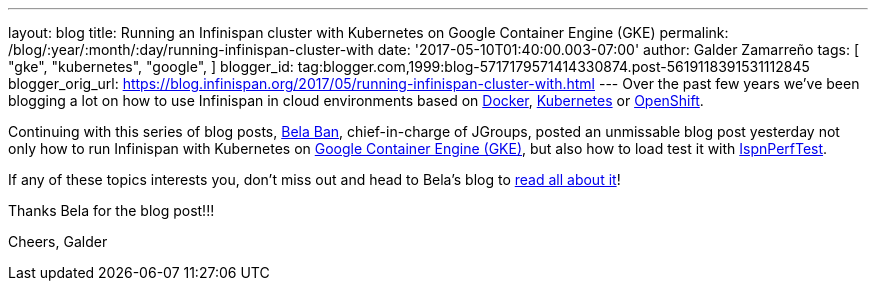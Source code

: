 ---
layout: blog
title: Running an Infinispan cluster with Kubernetes on Google Container Engine (GKE)
permalink: /blog/:year/:month/:day/running-infinispan-cluster-with
date: '2017-05-10T01:40:00.003-07:00'
author: Galder Zamarreño
tags: [ "gke",
"kubernetes",
"google",
]
blogger_id: tag:blogger.com,1999:blog-5717179571414330874.post-5619118391531112845
blogger_orig_url: https://blog.infinispan.org/2017/05/running-infinispan-cluster-with.html
---
Over the past few years we've been blogging a lot on how to use
Infinispan in cloud environments based on
http://blog.infinispan.org/search/label/docker[Docker],
http://blog.infinispan.org/search/label/kubernetes[Kubernetes] or
http://blog.infinispan.org/search/label/openshift[OpenShift].

Continuing with this series of blog posts,
http://www.jgroups.org/members.html[Bela Ban], chief-in-charge of
JGroups, posted an unmissable blog post yesterday not only how to run
Infinispan with Kubernetes on
https://cloud.google.com/container-engine/[Google Container Engine
(GKE)], but also how to load test it with
https://github.com/belaban/IspnPerfTest[IspnPerfTest].

If any of these topics interests you, don't miss out and head to Bela's
blog to
http://belaban.blogspot.ch/2017/05/running-infinispan-cluster-with.html[read
all about it]!

Thanks Bela for the blog post!!!

Cheers,
Galder
